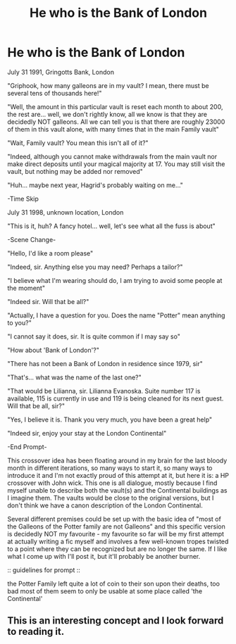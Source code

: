 #+TITLE: He who is the Bank of London

* He who is the Bank of London
:PROPERTIES:
:Author: Cari_Farah
:Score: 11
:DateUnix: 1594512348.0
:DateShort: 2020-Jul-12
:FlairText: Prompt
:END:
July 31 1991, Gringotts Bank, London

"Griphook, how many galleons are in my vault? I mean, there must be several tens of thousands here!"

"Well, the amount in this particular vault is reset each month to about 200, the rest are... well, we don't rightly know, all we know is that they are decidedly NOT galleons. All we can tell you is that there are roughly 23000 of them in this vault alone, with many times that in the main Family vault"

"Wait, Family vault? You mean this isn't all of it?"

"Indeed, although you cannot make withdrawals from the main vault nor make direct deposits until your magical majority at 17. You may still visit the vault, but nothing may be added nor removed"

"Huh... maybe next year, Hagrid's probably waiting on me..."

-Time Skip

July 31 1998, unknown location, London

"This is it, huh? A fancy hotel... well, let's see what all the fuss is about"

-Scene Change-

"Hello, I'd like a room please"

"Indeed, sir. Anything else you may need? Perhaps a tailor?"

"I believe what I'm wearing should do, I am trying to avoid some people at the moment"

"Indeed sir. Will that be all?"

"Actually, I have a question for you. Does the name "Potter" mean anything to you?"

"I cannot say it does, sir. It is quite common if I may say so"

"How about 'Bank of London'?"

"There has not been a Bank of London in residence since 1979, sir"

"That's... what was the name of the last one?"

"That would be Lilianna, sir. Lilianna Evanoska. Suite number 117 is available, 115 is currently in use and 119 is being cleaned for its next guest. Will that be all, sir?"

"Yes, I believe it is. Thank you very much, you have been a great help"

"Indeed sir, enjoy your stay at the London Continental"

-End Prompt-

This crossover idea has been floating around in my brain for the last bloody month in different iterations, so many ways to start it, so many ways to introduce it and I'm not exactly proud of this attempt at it, but here it is: a HP crossover with John wick. This one is all dialogue, mostly because I find myself unable to describe both the vault(s) and the Continental buildings as I imagine them. The vaults would be close to the original versions, but I don't think we have a canon description of the London Continental.

Several different premises could be set up with the basic idea of "most of the Galleons of the Potter family are not Galleons" and this specific version is decidedly NOT my favourite - my favourite so far will be my first attempt at actually writing a fic myself and involves a few well-known tropes twisted to a point where they can be recognized but are no longer the same. If I like what I come up with I'll post it, but it'll probably be another burner.

:: guidelines for prompt ::

the Potter Family left quite a lot of coin to their son upon their deaths, too bad most of them seem to only be usable at some place called 'the Continental'


** This is an interesting concept and I look forward to reading it.
:PROPERTIES:
:Author: Sayjinlord
:Score: 3
:DateUnix: 1594514387.0
:DateShort: 2020-Jul-12
:END:
